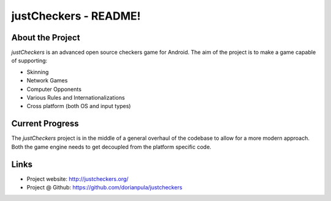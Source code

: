 ======================
justCheckers - README!
======================

About the Project
-----------------

*justCheckers* is an advanced open source checkers game for Android. The aim of 
the project is to make a game capable of supporting:

- Skinning
- Network Games
- Computer Opponents
- Various Rules and Internationalizations
- Cross platform (both OS and input types)

Current Progress
----------------

The *justCheckers* project is in the middle of a general overhaul of the codebase to allow for a more modern approach.  Both the game engine needs to get decoupled from the platform specific code.

Links
-----

- Project website: http://justcheckers.org/
- Project @ Github: https://github.com/dorianpula/justcheckers 